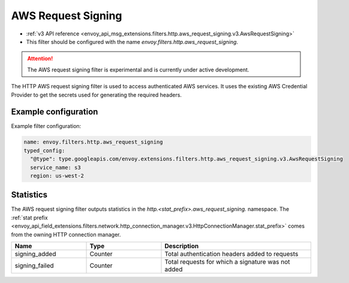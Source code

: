 
.. _config_http_filters_aws_request_signing:

AWS Request Signing
===================

* :ref:`v3 API reference <envoy_api_msg_extensions.filters.http.aws_request_signing.v3.AwsRequestSigning>`
* This filter should be configured with the name *envoy.filters.http.aws_request_signing*.

.. attention::

  The AWS request signing filter is experimental and is currently under active development.

The HTTP AWS request signing filter is used to access authenticated AWS services. It uses the
existing AWS Credential Provider to get the secrets used for generating the required
headers.

Example configuration
---------------------

Example filter configuration:

.. code-block:: yaml

  name: envoy.filters.http.aws_request_signing
  typed_config:
    "@type": type.googleapis.com/envoy.extensions.filters.http.aws_request_signing.v3.AwsRequestSigning
    service_name: s3
    region: us-west-2


Statistics
----------

The AWS request signing filter outputs statistics in the *http.<stat_prefix>.aws_request_signing.* namespace. The
:ref:`stat prefix <envoy_api_field_extensions.filters.network.http_connection_manager.v3.HttpConnectionManager.stat_prefix>`
comes from the owning HTTP connection manager.

.. csv-table::
  :header: Name, Type, Description
  :widths: 1, 1, 2

  signing_added, Counter, Total authentication headers added to requests
  signing_failed, Counter, Total requests for which a signature was not added
